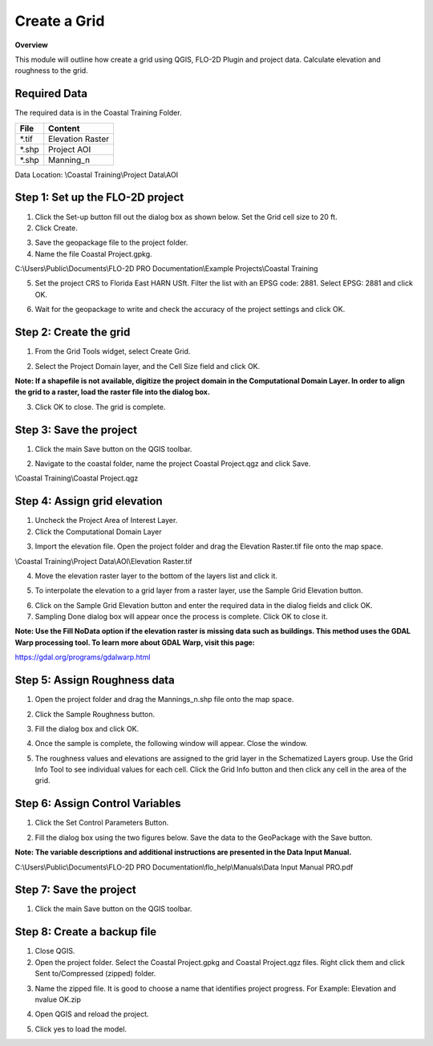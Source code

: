 Create a Grid
=============

**Overview**

This module will outline how create a grid using QGIS, FLO-2D Plugin and project data.  Calculate elevation and
roughness to the grid.

Required Data
-------------

The required data is in the Coastal Training Folder.

============= ===================
**File**      **Content**
============= ===================
\*.tif        Elevation Raster
\*.shp        Project AOI
\*.shp        Manning_n
============= ===================

Data Location:  \\Coastal Training\\Project Data\\AOI

.. youtube:: nyX01bFoUBA

Step 1: Set up the FLO-2D project
---------------------------------

.. image:: ../img/Coastal/creategrid001.png


1. Click the Set-up button fill out the dialog box as shown below.
   Set the Grid cell size to 20 ft.

2. Click Create.

.. image:: ../img/Coastal/creategrid002.png


3. Save the geopackage file to the project folder.

4. Name the file Coastal Project.gpkg.

C:\\Users\\Public\\Documents\\FLO-2D PRO Documentation\\Example Projects\\Coastal Training

5. Set the project CRS to Florida East HARN USft.
   Filter the list with an EPSG code: 2881.
   Select EPSG: 2881 and click OK.

.. image:: ../img/Coastal/creategrid003.png


6. Wait for the geopackage to write and check the accuracy of the project settings and click OK.

.. image:: ../img/Coastal/creategrid004.png

Step 2: Create the grid
-----------------------

1. From the Grid Tools widget, select Create Grid.

.. image:: ../img/Coastal/creategrid005.png


2. Select the Project Domain layer, and the Cell Size field and click OK.

.. image:: ../img/Coastal/creategrid006.png

**Note: If a shapefile is not available, digitize the project domain in the Computational Domain Layer.
In order to align the grid to a raster, load the raster file into the dialog box.**

3. Click OK to close.
   The grid is complete.

.. image:: ../img/Coastal/creategrid007.png


Step 3: Save the project
-------------------------

1. Click the main Save button on the QGIS toolbar.

.. image:: ../img/Coastal/creategrid008.png


2. Navigate to the coastal folder, name the project Coastal Project.qgz and click Save.

\\Coastal Training\\Coastal Project.qgz

Step 4: Assign grid elevation
------------------------------

1. Uncheck the Project Area of Interest Layer.

2. Click the Computational Domain Layer

.. image:: ../img/Coastal/creategrid011.png

3. Import the elevation file.
   Open the project folder and drag the Elevation Raster.tif file onto the map space.

\\Coastal Training\\Project Data\\AOI\\Elevation Raster.tif

.. image:: ../img/Coastal/creategrid009.png


4. Move the elevation raster layer to the bottom of the layers list and click it.

.. image:: ../img/Coastal/moveelevationtobottom.gif


5. To interpolate the elevation to a grid layer from a raster layer, use the Sample Grid Elevation button.

.. image:: ../img/Coastal/creategrid010.png


6. Click on the Sample Grid Elevation button and enter the required data in the dialog fields and click OK.

7. Sampling Done dialog box will appear once the process is complete.
   Click OK to close it.

**Note: Use the Fill NoData option if the elevation raster is missing data such as buildings.  This method uses the GDAL
Warp processing tool.  To learn more about GDAL Warp, visit this page:**

https://gdal.org/programs/gdalwarp.html

.. image:: ../img/Coastal/creategrid012.png
.. image:: ../img/Workshop/Worksh154.png

Step 5: Assign Roughness data
------------------------------

1. Open the project folder and drag the Mannings_n.shp file onto the map space.

.. image:: ../img/Coastal/creategrid013.png


2. Click the Sample Roughness button.

.. image:: ../img/Coastal/creategrid014.png


3. Fill the dialog box and click OK.

.. image:: ../img/Coastal/creategrid015.png

4. Once the sample is complete, the following window will appear.
   Close the window.

.. image:: ../img/Coastal/creategrid016.png


5. The roughness values and elevations are assigned to the grid layer in the Schematized Layers group.  Use the
   Grid Info Tool to see individual values for each cell.  Click the Grid Info button and then click any cell in the
   area of the grid.

.. image:: ../img/Coastal/creategrid017.png
.. image:: ../img/Coastal/creategrid018.png


Step 6: Assign Control Variables
---------------------------------

1. Click the Set Control Parameters Button.

.. image:: ../img/Coastal/creategrid023.png


2. Fill the dialog box using the two figures below.
   Save the data to the GeoPackage with the Save button.

**Note:  The variable descriptions and additional instructions are presented in the Data Input Manual.**

C:\\Users\\Public\\Documents\\FLO-2D PRO Documentation\\flo_help\\Manuals\\Data Input Manual PRO.pdf

.. image:: ../img/Workshop/Worksh018.png


.. image:: ../img/Workshop/Worksh019.png


Step 7: Save the project
-------------------------

1. Click the main Save button on the QGIS toolbar.

.. image:: ../img/Workshop/Worksh011.png

Step 8: Create a backup file
----------------------------

1. Close QGIS.

2. Open the project folder.  Select the Coastal Project.gpkg and Coastal Project.qgz files.  Right click them and
   click Sent to/Compressed (zipped) folder.

.. image:: ../img/Coastal/creategrid019.png

3. Name the zipped file.
   It is good to choose a name that identifies project progress.
   For Example: Elevation and nvalue OK.zip

.. image:: ../img/Coastal/creategrid020.png

4. Open QGIS and reload the project.

.. image:: ../img/Coastal/creategrid021.png

5. Click yes to load the model.

.. image:: ../img/Coastal/creategrid022.png






